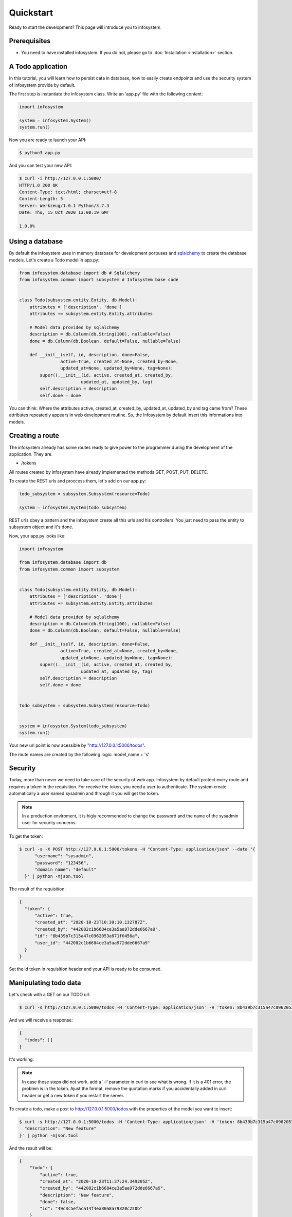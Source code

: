 Quickstart
==========

Ready to start the development? This page will introduce you to infosystem.


Prerequisites
-------------

- You need to have installed infosystem. If you do not, please go to :doc:`Installation <installation>`
  section.


A Todo application
------------------

In this tutorial, you will learn how to persist data in database,
how to easily create endpoints and use the security system of infosystem
provide by default.

The first step is instantiate the infosystem class. Write an 'app.py' file with
the following content:

.. code-block:: python3

  import infosystem

  system = infosystem.System()
  system.run()

Now you are ready to launch your API:

.. code-block:: console

  $ python3 app.py


And you can test your new API:

.. code-block:: console

  $ curl -i http://127.0.0.1:5000/
  HTTP/1.0 200 OK
  Content-Type: text/html; charset=utf-8
  Content-Length: 5
  Server: Werkzeug/1.0.1 Python/3.7.3
  Date: Thu, 15 Oct 2020 13:08:19 GMT

  1.0.0%

Using a database
----------------

By default the infosystem uses in memory database for development porpuses and
`sqlalchemy <https://www.sqlalchemy.org/>`_ to create the database models.
Let's create a Todo model in app.py:

.. code-block:: python3

  from infosystem.database import db # Sqlalchemy
  from infosystem.common import subsystem # Infosystem base code


  class Todo(subsystem.entity.Entity, db.Model):
      attributes = ['description', 'done']
      attributes += subsystem.entity.Entity.attributes

      # Model data provided by sqlalchemy
      description = db.Column(db.String(100), nullable=False)
      done = db.Column(db.Boolean, default=False, nullable=False)

      def __init__(self, id, description, done=False,
                  active=True, created_at=None, created_by=None,
                  updated_at=None, updated_by=None, tag=None):
          super().__init__(id, active, created_at, created_by,
                          updated_at, updated_by, tag)
          self.description = description
          self.done = done

You can think: Where the attributes active, created_at, created_by, updated_at,
updated_by and tag came from? These attributes repeatedly appears in web 
development routine. So, the Infosystem by default insert this informations
into models.


Creating a route
----------------

The infosystem already has some routes ready to give power to the programmer
during the development of the application. They are:

- /tokens

All routes created by infosystem have already implemented the methods
GET, POST, PUT, DELETE.

To create the REST urls and proccess them, let's add on our app.py:

.. code-block:: python3

  todo_subsystem = subsystem.Subsystem(resource=Todo)

  system = infosystem.System(todo_subsystem)


REST urls obey a pattern and the infosystem create all this urls and his
controllers. You just need to pass the entity to subsystem object and it's done.

Now, your app.py looks like:

.. code-block:: python3

  import infosystem

  from infosystem.database import db
  from infosystem.common import subsystem


  class Todo(subsystem.entity.Entity, db.Model):
      attributes = ['description', 'done']
      attributes += subsystem.entity.Entity.attributes

      # Model data provided by sqlalchemy
      description = db.Column(db.String(100), nullable=False)
      done = db.Column(db.Boolean, default=False, nullable=False)

      def __init__(self, id, description, done=False,
                  active=True, created_at=None, created_by=None,
                  updated_at=None, updated_by=None, tag=None):
          super().__init__(id, active, created_at, created_by,
                          updated_at, updated_by, tag)
          self.description = description
          self.done = done


  todo_subsystem = subsystem.Subsystem(resource=Todo)


  system = infosystem.System(todo_subsystem)
  system.run()


Your new url point is now acessible by "http://127.0.0.1:5000/todos".

The route names are created by the following logic: model_name + 's'


Security
--------

Today, more than never we need to take care of the security of web app. Infosystem
by default protect every route and requires a token in the requisition. For
receive the token, you need a user to authenticate. The system create automatically
a user named sysadmin and through it you will get the token.

.. note::

  In a production enviroment, it is higly recommended to change the password and the name
  of the sysadmin user for security concerns.

To get the token:

.. code-block:: bash

  $ curl -s -X POST http://127.0.0.1:5000/tokens -H "Content-Type: application/json" --data '{
        "username": "sysadmin",
        "password": "123456",
        "domain_name": "default"
    }' | python -mjson.tool

The result of the requisition:

.. code-block:: json

  {
    "token": {
        "active": true,
        "created_at": "2020-10-23T10:30:10.132787Z",
        "created_by": "442082c1b6684ce3a5aa972dde6667a9",
        "id": "8b439b7c315a47c0962053a671f0456a",
        "user_id": "442082c1b6684ce3a5aa972dde6667a9"
    }
  }

Set the id token in requisition header and your API is ready to be consumed.

Manipulating todo data
----------------------

Let's check with a GET on our TODO url:

.. code-block:: bash

  $ curl -s http://127.0.0.1:5000/todos -H 'Content-Type: application/json' -H 'token: 8b439b7c315a47c0962053a671f0456a' | python -mjson.too

And we will receive a response:

.. code-block:: json

  {
    "todos": []
  }

It's working.

.. note::

  In case these steps did not work, add a '-i' parameter in curl to see what is wrong.
  If it is a 401 error, the problem is in the token. Ajust the format, remove the quotation marks
  if you accidentally added in curl header or get a new token if you restart the server.

To create a todo, make a post to http://127.0.0.1:5000/todos with the properties
of the model you want to insert:

.. code-block:: bash

  $ curl -s http://127.0.0.1:5000/todos -H 'Content-Type: application/json' -H 'token: 8b439b7c315a47c0962053a671f0456a' --data '{
    "description": "New feature"
  }' | python -mjson.tool

And the result will be: 

.. code-block:: json

  {
      "todo": {
          "active": true,
          "created_at": "2020-10-23T11:37:24.349205Z",
          "created_by": "442082c1b6684ce3a5aa972dde6667a9",
          "description": "New feature",
          "done": false,
          "id": "49c3c5efaca14f4ea30a8a79320c220b"
      }
  }

If we make a GET to /todos:

.. code-block:: bash

  $ curl -s http://127.0.0.1:5000/todos -H 'Content-Type: application/json' -H 'token: 8b439b7c315a47c0962053a671f0456a' | python -mjson.tool


The new todo task is there:

.. code-block:: json

  {
    "todos": [
      {
        "description": "New feature",
        "done": false,
        "id": "49c3c5efaca14f4ea30a8a79320c220b",
        "active": true,
        "created_at": "2020-10-23T11:37:24.349205Z",
        "created_by": "442082c1b6684ce3a5aa972dde6667a9"
      }
    ]
  }

During the day, you will finish the task and need change the state it state. To change
the resource state, we have the http method PUT. Let's make a PUT:

.. code-block:: bash

  $ curl -s -X PUT http://127.0.0.1:5000/todos/49c3c5efaca14f4ea30a8a79320c220b -H 'Content-Type: application/json' -H 'token: 8b439b7c315a47c0962053a671f0456a' --data '{
    "id": "49c3c5efaca14f4ea30a8a79320c220b",
    "done": true
  }' | python -mjson.tool

And the result:

.. code-block:: json

  {
    "todo": {
      "description": "New feature",
      "done": true,
      "id": "49c3c5efaca14f4ea30a8a79320c220b",
      "active": true,
      "created_at": "2020-10-23T11:37:24.349205Z",
      "created_by": "442082c1b6684ce3a5aa972dde6667a9",
      "updated_at": "2020-10-23T12:09:02.227455Z",
      "updated_by": "442082c1b6684ce3a5aa972dde6667a9"
    }
  }

Looking at the GET request:

.. code-block:: bash

  $ curl -s http://127.0.0.1:5000/todos -H 'Content-Type: application/json' -H 'token: 8b439b7c315a47c0962053a671f0456a' | python -mjson.tool

You will see the change in "done" propertie:

.. code-block:: json

  {
    "todos": [
      {
          "description": "New feature",
          "done": true,
          "id": "49c3c5efaca14f4ea30a8a79320c220b",
          "active": true,
          "created_at": "2020-10-23T11:37:24.349205Z",
          "created_by": "442082c1b6684ce3a5aa972dde6667a9",
          "updated_at": "2020-10-23T12:09:02.227455Z",
          "updated_by": "442082c1b6684ce3a5aa972dde6667a9"
      }
    ]
  }

With the time passing, maybe you want to delete the task. No problem. Send a DELETE:

.. code-block:: bash

  $ curl -s -X DELETE http://127.0.0.1:5000/todos/49c3c5efaca14f4ea30a8a79320c220b -H 'Content-Type: application/json' -H 'token: 8b439b7c315a47c0962053a671f0456a'

Looking again at the GET request:

.. code-block:: bash

  $ curl -s http://127.0.0.1:5000/todos -H 'Content-Type: application/json' -H 'token: 8b439b7c315a47c0962053a671f0456a' | python -mjson.tool

We have:

.. code-block:: json

  {
    "todos": []
  }

Congratulations. You have done your own CRUD with Todo list. To learn more about
infosystem informations, you can visit our reference.